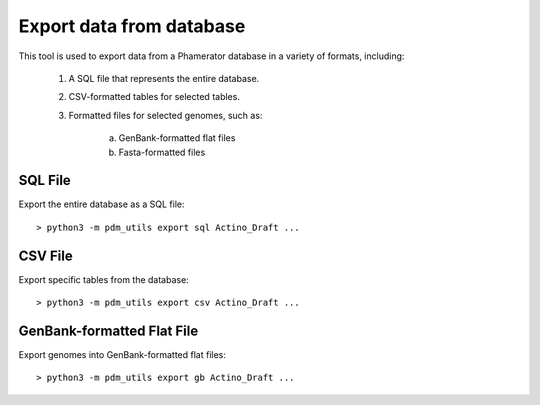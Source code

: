 Export data from database
=========================

This tool is used to export data from a Phamerator database in a variety of formats, including:

    1. A SQL file that represents the entire database.
    2. CSV-formatted tables for selected tables.
    3. Formatted files for selected genomes, such as:

        a. GenBank-formatted flat files
        b. Fasta-formatted files


SQL File
________

Export the entire database as a SQL file::

    > python3 -m pdm_utils export sql Actino_Draft ...


CSV File
________

Export specific tables from the database::

    > python3 -m pdm_utils export csv Actino_Draft ...


GenBank-formatted Flat File
___________________________

Export genomes into GenBank-formatted flat files::

    > python3 -m pdm_utils export gb Actino_Draft ...
